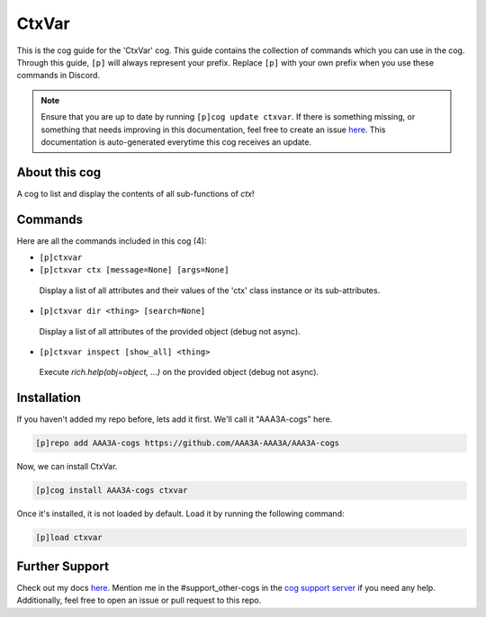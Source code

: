 .. _ctxvar:
======
CtxVar
======

This is the cog guide for the 'CtxVar' cog. This guide contains the collection of commands which you can use in the cog.
Through this guide, ``[p]`` will always represent your prefix. Replace ``[p]`` with your own prefix when you use these commands in Discord.

.. note::

    Ensure that you are up to date by running ``[p]cog update ctxvar``.
    If there is something missing, or something that needs improving in this documentation, feel free to create an issue `here <https://github.com/AAA3A-AAA3A/AAA3A-cogs/issues>`_.
    This documentation is auto-generated everytime this cog receives an update.

--------------
About this cog
--------------

A cog to list and display the contents of all sub-functions of `ctx`!

--------
Commands
--------

Here are all the commands included in this cog (4):

* ``[p]ctxvar``
 

* ``[p]ctxvar ctx [message=None] [args=None]``
 Display a list of all attributes and their values of the 'ctx' class instance or its sub-attributes.

* ``[p]ctxvar dir <thing> [search=None]``
 Display a list of all attributes of the provided object (debug not async).

* ``[p]ctxvar inspect [show_all] <thing>``
 Execute `rich.help(obj=object, ...)` on the provided object (debug not async).

------------
Installation
------------

If you haven't added my repo before, lets add it first. We'll call it
"AAA3A-cogs" here.

.. code-block:: ini

    [p]repo add AAA3A-cogs https://github.com/AAA3A-AAA3A/AAA3A-cogs

Now, we can install CtxVar.

.. code-block:: ini

    [p]cog install AAA3A-cogs ctxvar

Once it's installed, it is not loaded by default. Load it by running the following command:

.. code-block:: ini

    [p]load ctxvar

---------------
Further Support
---------------

Check out my docs `here <https://aaa3a-cogs.readthedocs.io/en/latest/>`_.
Mention me in the #support_other-cogs in the `cog support server <https://discord.gg/GET4DVk>`_ if you need any help.
Additionally, feel free to open an issue or pull request to this repo.
